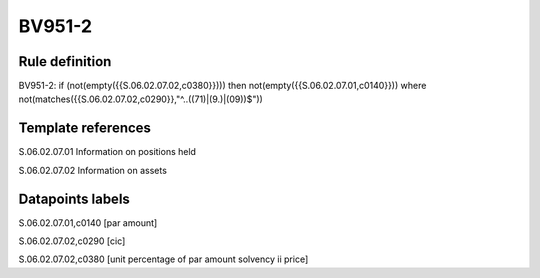 =======
BV951-2
=======

Rule definition
---------------

BV951-2: if (not(empty({{S.06.02.07.02,c0380}}))) then not(empty({{S.06.02.07.01,c0140}}))  where not(matches({{S.06.02.07.02,c0290}},"^..((71)|(9.)|(09))$"))


Template references
-------------------

S.06.02.07.01 Information on positions held

S.06.02.07.02 Information on assets


Datapoints labels
-----------------

S.06.02.07.01,c0140 [par amount]

S.06.02.07.02,c0290 [cic]

S.06.02.07.02,c0380 [unit percentage of par amount solvency ii price]



